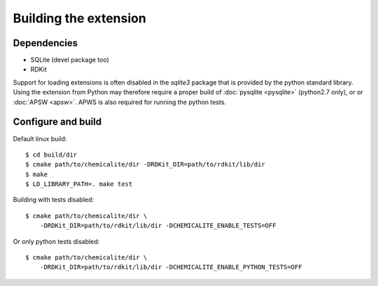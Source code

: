 Building the extension
======================

Dependencies
------------

* SQLite (devel package too)
* RDKit

Support for loading extensions is often disabled in the `sqlite3` package that is provided by the python standard library. Using the extension from Python may therefore require a proper build of :doc:`pysqlite <pysqlite>` (python2.7 only), or or :doc:`APSW <apsw>`. APWS is also required for running the python tests.

Configure and build
-------------------

Default linux build::

    $ cd build/dir
    $ cmake path/to/chemicalite/dir -DRDKit_DIR=path/to/rdkit/lib/dir
    $ make
    $ LD_LIBRARY_PATH=. make test

Building with tests disabled::

    $ cmake path/to/chemicalite/dir \
        -DRDKit_DIR=path/to/rdkit/lib/dir -DCHEMICALITE_ENABLE_TESTS=OFF

Or only python tests disabled::

    $ cmake path/to/chemicalite/dir \
        -DRDKit_DIR=path/to/rdkit/lib/dir -DCHEMICALITE_ENABLE_PYTHON_TESTS=OFF
	
	
